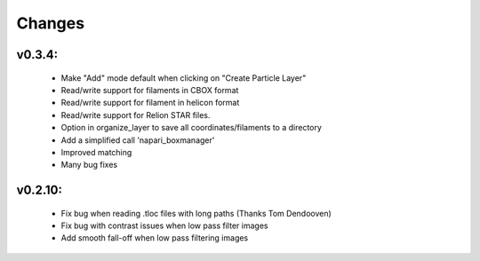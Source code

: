 Changes
=======

v0.3.4:
*******
 - Make "Add" mode default when clicking on "Create Particle Layer"
 - Read/write support for filaments in CBOX format
 - Read/write support for filament in helicon format
 - Read/write support for Relion STAR files.
 - Option in organize_layer to save all coordinates/filaments to a directory
 - Add a simplified call 'napari_boxmanager'
 - Improved matching
 - Many bug fixes

v0.2.10:
********
 - Fix bug when reading .tloc files with long paths (Thanks Tom Dendooven)
 - Fix bug with contrast issues when low pass filter images
 - Add smooth fall-off when low pass filtering images
